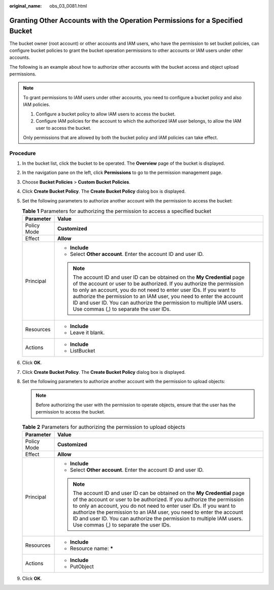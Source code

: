 :original_name: obs_03_0081.html

.. _obs_03_0081:

Granting Other Accounts with the Operation Permissions for a Specified Bucket
=============================================================================

The bucket owner (root account) or other accounts and IAM users, who have the permission to set bucket policies, can configure bucket policies to grant the bucket operation permissions to other accounts or IAM users under other accounts.

The following is an example about how to authorize other accounts with the bucket access and object upload permissions.

.. note::

   To grant permissions to IAM users under other accounts, you need to configure a bucket policy and also IAM policies.

   #. Configure a bucket policy to allow IAM users to access the bucket.
   #. Configure IAM policies for the account to which the authorized IAM user belongs, to allow the IAM user to access the bucket.

   Only permissions that are allowed by both the bucket policy and IAM policies can take effect.

Procedure
---------

#. In the bucket list, click the bucket to be operated. The **Overview** page of the bucket is displayed.
#. In the navigation pane on the left, click **Permissions** to go to the permission management page.
#. Choose **Bucket Policies** > **Custom Bucket Policies**.
#. Click **Create Bucket Policy**. The **Create Bucket Policy** dialog box is displayed.
#. Set the following parameters to authorize another account with the permission to access the bucket:

   .. table:: **Table 1** Parameters for authorizing the permission to access a specified bucket

      +-----------------------------------+--------------------------------------------------------------------------------------------------------------------------------------------------------------------------------------------------------------------------------------------------------------------------------------------------------------------------------------------------------------------------------------------------------------------+
      | Parameter                         | Value                                                                                                                                                                                                                                                                                                                                                                                                              |
      +===================================+====================================================================================================================================================================================================================================================================================================================================================================================================================+
      | Policy Mode                       | **Customized**                                                                                                                                                                                                                                                                                                                                                                                                     |
      +-----------------------------------+--------------------------------------------------------------------------------------------------------------------------------------------------------------------------------------------------------------------------------------------------------------------------------------------------------------------------------------------------------------------------------------------------------------------+
      | Effect                            | **Allow**                                                                                                                                                                                                                                                                                                                                                                                                          |
      +-----------------------------------+--------------------------------------------------------------------------------------------------------------------------------------------------------------------------------------------------------------------------------------------------------------------------------------------------------------------------------------------------------------------------------------------------------------------+
      | Principal                         | -  **Include**                                                                                                                                                                                                                                                                                                                                                                                                     |
      |                                   | -  Select **Other account**. Enter the account ID and user ID.                                                                                                                                                                                                                                                                                                                                                     |
      |                                   |                                                                                                                                                                                                                                                                                                                                                                                                                    |
      |                                   | .. note::                                                                                                                                                                                                                                                                                                                                                                                                          |
      |                                   |                                                                                                                                                                                                                                                                                                                                                                                                                    |
      |                                   |    The account ID and user ID can be obtained on the **My Credential** page of the account or user to be authorized. If you authorize the permission to only an account, you do not need to enter user IDs. If you want to authorize the permission to an IAM user, you need to enter the account ID and user ID. You can authorize the permission to multiple IAM users. Use commas (,) to separate the user IDs. |
      +-----------------------------------+--------------------------------------------------------------------------------------------------------------------------------------------------------------------------------------------------------------------------------------------------------------------------------------------------------------------------------------------------------------------------------------------------------------------+
      | Resources                         | -  **Include**                                                                                                                                                                                                                                                                                                                                                                                                     |
      |                                   | -  Leave it blank.                                                                                                                                                                                                                                                                                                                                                                                                 |
      +-----------------------------------+--------------------------------------------------------------------------------------------------------------------------------------------------------------------------------------------------------------------------------------------------------------------------------------------------------------------------------------------------------------------------------------------------------------------+
      | Actions                           | -  **Include**                                                                                                                                                                                                                                                                                                                                                                                                     |
      |                                   | -  ListBucket                                                                                                                                                                                                                                                                                                                                                                                                      |
      +-----------------------------------+--------------------------------------------------------------------------------------------------------------------------------------------------------------------------------------------------------------------------------------------------------------------------------------------------------------------------------------------------------------------------------------------------------------------+

#. Click **OK**.
#. Click **Create Bucket Policy**. The **Create Bucket Policy** dialog box is displayed.
#. Set the following parameters to authorize another account with the permission to upload objects:

   .. note::

      Before authorizing the user with the permission to operate objects, ensure that the user has the permission to access the bucket.

   .. table:: **Table 2** Parameters for authorizing the permission to upload objects

      +-----------------------------------+--------------------------------------------------------------------------------------------------------------------------------------------------------------------------------------------------------------------------------------------------------------------------------------------------------------------------------------------------------------------------------------------------------------------+
      | Parameter                         | Value                                                                                                                                                                                                                                                                                                                                                                                                              |
      +===================================+====================================================================================================================================================================================================================================================================================================================================================================================================================+
      | Policy Mode                       | **Customized**                                                                                                                                                                                                                                                                                                                                                                                                     |
      +-----------------------------------+--------------------------------------------------------------------------------------------------------------------------------------------------------------------------------------------------------------------------------------------------------------------------------------------------------------------------------------------------------------------------------------------------------------------+
      | Effect                            | **Allow**                                                                                                                                                                                                                                                                                                                                                                                                          |
      +-----------------------------------+--------------------------------------------------------------------------------------------------------------------------------------------------------------------------------------------------------------------------------------------------------------------------------------------------------------------------------------------------------------------------------------------------------------------+
      | Principal                         | -  **Include**                                                                                                                                                                                                                                                                                                                                                                                                     |
      |                                   | -  Select **Other account**. Enter the account ID and user ID.                                                                                                                                                                                                                                                                                                                                                     |
      |                                   |                                                                                                                                                                                                                                                                                                                                                                                                                    |
      |                                   | .. note::                                                                                                                                                                                                                                                                                                                                                                                                          |
      |                                   |                                                                                                                                                                                                                                                                                                                                                                                                                    |
      |                                   |    The account ID and user ID can be obtained on the **My Credential** page of the account or user to be authorized. If you authorize the permission to only an account, you do not need to enter user IDs. If you want to authorize the permission to an IAM user, you need to enter the account ID and user ID. You can authorize the permission to multiple IAM users. Use commas (,) to separate the user IDs. |
      +-----------------------------------+--------------------------------------------------------------------------------------------------------------------------------------------------------------------------------------------------------------------------------------------------------------------------------------------------------------------------------------------------------------------------------------------------------------------+
      | Resources                         | -  **Include**                                                                                                                                                                                                                                                                                                                                                                                                     |
      |                                   | -  Resource name: **\***                                                                                                                                                                                                                                                                                                                                                                                           |
      +-----------------------------------+--------------------------------------------------------------------------------------------------------------------------------------------------------------------------------------------------------------------------------------------------------------------------------------------------------------------------------------------------------------------------------------------------------------------+
      | Actions                           | -  **Include**                                                                                                                                                                                                                                                                                                                                                                                                     |
      |                                   | -  PutObject                                                                                                                                                                                                                                                                                                                                                                                                       |
      +-----------------------------------+--------------------------------------------------------------------------------------------------------------------------------------------------------------------------------------------------------------------------------------------------------------------------------------------------------------------------------------------------------------------------------------------------------------------+

#. Click **OK**.
